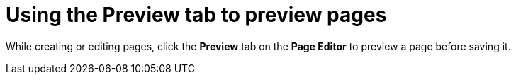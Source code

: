 [id='building-custom-dashboard-widgets-previewing-pages-proc']
= Using the Preview tab to preview pages

While creating or editing pages, click the *Preview* tab on the *Page Editor* to preview a page before saving it.

